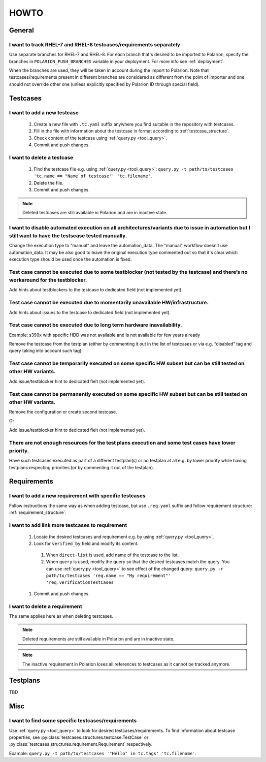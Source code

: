 .. _howto:

=====
HOWTO
=====

General
=======

I want to track RHEL-7 and RHEL-8 testcases/requirements separately
-------------------------------------------------------------------
Use separate branches for RHEL-7 and RHEL-8. For each branch that's desired to
be imported to Polarion, specify the branches in ``POLARION_PUSH_BRANCHES``
variable in your deployment. For more info see :ref:`deployment`.

When the branches are used, they will be taken in account during the import to
Polarion. Note that testcases/requirements present in different branches are
considered as different from the point of importer and one should not override
other one (unless explicitly specified by Polarion ID through special field).

Testcases
=========

I want to add a new testcase
----------------------------
 #. Create a new file with ``.tc.yaml`` suffix anywhere you find suitable in
    the repository with testcases.
 #. Fill in the file with information about the testcase in format according to :ref:`testcase_structure`.
 #. Check content of the testcase using :ref:`query.py <tool_query>`.
 #. Commit and push changes.

I want to delete a testcase
---------------------------
 #. Find the testcase file e.g. using :ref:`query.py <tool_query>`: ``query.py -t path/to/testcases 'tc.name == "Name of testcase"' 'tc.filename'``.
 #. Delete the file.
 #. Commit and push changes.

.. note:: Deleted testcases are still available in Polarion and are in inactive
          state.

I want to disable automated execution on all architectures/variants due to issue in automation but I still want to have the testscase tested manually.
------------------------------------------------------------------------------------------------------------------------------------------------------
Change the execution type to "manual" and leave the automation_data. The "manual" workflow doesn’t use automation_data. It may be also good to leave the original execution type commented out so that it's clear which execution type should be used once the automation is fixed.

Test case cannot be executed due to some testblocker (not tested by the testcase) and there’s no workaround for the testblocker.
--------------------------------------------------------------------------------------------------------------------------------
Add hints about testblockers to the testcase to dedicated field (not implemented yet).

Test case cannot be executed due to momentarily unavailable HW/infrastructure.
------------------------------------------------------------------------------
Add hints about issues to the testcase to dedicated field (not implemented yet).

Test case cannot be executed due to long term hardware inavailability.
----------------------------------------------------------------------
Example: s390x with specific HDD was not available and is not available for few years already

Remove the testcase from the testplan (either by commenting it out in the list of testcases or via e.g. “disabled” tag and query taking into account such tag).

Test case cannot be temporarily executed on some specific HW subset but can be still tested on other HW variants.
-----------------------------------------------------------------------------------------------------------------
Add issue/testblocker hint to dedicated fielt (not implemented yet).

Test case cannot be permanently executed on some specific HW subset but can be still tested on other HW variants.
-----------------------------------------------------------------------------------------------------------------
Remove the configuration or create second testcase.

Or

Add issue/testblocker hint to dedicated fielt (not implemented yet).

There are not enough resources for the test plans execution and some test cases have lower priority.
----------------------------------------------------------------------------------------------------
Have such testcases executed as part of a different testplan(s) or no testplan at all e.g. by lower priority while having testplans respecting priorities (or by commenting it out of the testplan).

Requirements
============

I want to add a new requirement with specific testcases
-------------------------------------------------------
Follow instructions the same way as when adding testcase, but use
``.req.yaml`` suffix and follow requirement structure:
:ref:`requirement_structure`.

I want to add link more testcases to requirement
------------------------------------------------
 #. Locate the desired testcases and requirement e.g. by using
    :ref:`query.py <tool_query>`.
 #. Look for ``verified_by`` field and modify its content.

   #. When ``direct-list`` is used, add name of the testcase to the list.
   #. When ``query`` is used, modify the query so that the desired testcases
      match the query. You can use :ref:`query.py <tool_query>` to see effect
      of the changed query: ``query.py -r path/to/testcases 'req.name == "My requirement"' 'req.verificationTestCases'``

 #. Commit and push changes.

I want to delete a requirement
------------------------------
The same applies here as when deleting testcases.

.. note:: Deleted requirements are still available in Polarion and are in
          inactive state.

.. note:: The inactive requirement in Polarion loses all references to
          testcases as it cannot be tracked anymore.

Testplans
=========

TBD

Misc
====

I want to find some specific testcases/requirements
---------------------------------------------------
Use :ref:`query.py <tool_query>` to look for desired testcases/requirements.
To find information about testcase properties, see :py:class:`testcases.structures.testcase.TestCase` or :py:class:`testcases.structures.requirement.Requirement` respectively.

Example: ``query.py -t path/to/testcases '"Hello" in tc.tags' 'tc.filename'``.

